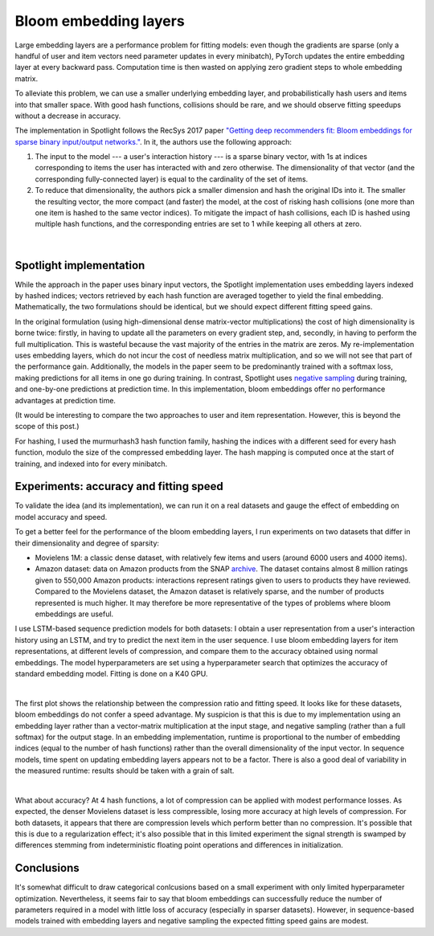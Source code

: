 Bloom embedding layers
======================

Large embedding layers are a performance problem for fitting models: even though the gradients are sparse (only a handful of user and item vectors need parameter updates in every minibatch), PyTorch updates the entire embedding layer at every backward pass. Computation time is then wasted on applying zero gradient steps to whole embedding matrix.

To alleviate this problem, we can use a smaller underlying embedding layer, and probabilistically hash users and items into that smaller space. With good hash functions, collisions should be rare, and we should observe fitting speedups without a decrease in accuracy.

The implementation in Spotlight follows the RecSys 2017 paper `"Getting deep recommenders fit: Bloom embeddings for sparse binary input/output networks." <https://arxiv.org/pdf/1706.03993.pdf>`_. In it, the authors use the following approach:

1. The input to the model --- a user's interaction history --- is a sparse binary vector, with 1s at indices corresponding to items the user has interacted with and zero otherwise. The dimensionality of that vector (and the corresponding fully-connected layer) is equal to the cardinality of the set of items.
2. To reduce that dimensionality, the authors pick a smaller dimension and hash the original IDs into it. The smaller the resulting vector, the more compact (and faster) the model, at the cost of risking hash collisions (one more than one item is hashed to the same vector indices). To mitigate the impact of hash collisions, each ID is hashed using multiple hash functions, and the corresponding entries are set to 1 while keeping all others at zero.

.. figure:: https://upload.wikimedia.org/wikipedia/commons/thumb/a/ac/Bloom_filter.svg/649px-Bloom_filter.svg.png
   :target: https://en.wikipedia.org/wiki/Bloom_filter
   :align: center

|


Spotlight implementation
------------------------

While the approach in the paper uses binary input vectors, the Spotlight implementation uses embedding layers indexed by hashed indices; vectors retrieved by each hash function are averaged together to yield the final embedding. Mathematically, the two formulations should be identical, but we should expect different fitting speed gains.

In the original formulation (using high-dimensional dense matrix-vector multiplications) the cost of high dimensionality is borne twice: firstly, in having to update all the parameters on every gradient step, and, secondly, in having to perform the full multiplication. This is wasteful because the vast majority of the entries in the matrix are zeros. My re-implementation uses embedding layers, which do not incur the cost of needless matrix multiplication, and so we will not see that part of the performance gain. Additionally, the models in the paper seem to be predominantly trained with a softmax loss, making predictions for all items in one go during training. In contrast, Spotlight uses `negative sampling <http://ruder.io/word-embeddings-softmax/index.html#negativesampling>`_ during training, and one-by-one predictions at prediction time. In this implementation, bloom embeddings offer no performance advantages at prediction time.

(It would be interesting to compare the two approaches to user and item representation. However, this is beyond the scope of this post.)

For hashing, I used the murmurhash3 hash function family, hashing the indices with a different seed for every hash function, modulo the size of the compressed embedding layer. The hash mapping is computed once at the start of training, and indexed into for every minibatch.

Experiments: accuracy and fitting speed
---------------------------------------

To validate the idea (and its implementation), we can run it on a real datasets and gauge the effect of embedding on model accuracy and speed.

To get a better feel for the performance of the bloom embedding layers, I run experiments on two datasets that differ in their dimensionality and degree of sparsity:

- Movielens 1M: a classic dense dataset, with relatively few items and users (around 6000 users and 4000 items).
- Amazon dataset: data on Amazon products from the SNAP `archive <https://snap.stanford.edu/data/amazon-meta.html>`_. The dataset contains almost 8 million ratings given to 550,000 Amazon products: interactions represent ratings given to users to products they have reviewed. Compared to the Movielens dataset, the Amazon dataset is relatively sparse, and the number of products represented is much higher. It may therefore be more representative of the types of problems where bloom embeddings are useful.

I use LSTM-based sequence prediction models for both datasets: I obtain a user representation from a user's interaction history using an LSTM, and try to predict the next item in the user sequence. I use bloom embedding layers for item representations, at different levels of compression, and compare them to the accuracy obtained using normal embeddings. The model hyperparameters are set using a hyperparameter search that optimizes the accuracy of standard embedding model. Fitting is done on a K40 GPU.

.. image:: sequence_time.png
   :align: center

|

The first plot shows the relationship between the compression ratio and fitting speed. It looks like for these datasets, bloom embeddings do not confer a speed advantage. My suspicion is that this is due to my implementation using an embedding layer rather than a vector-matrix multiplication at the input stage, and negative sampling (rather than a full softmax) for the output stage. In an embedding implementation, runtime is proportional to the number of embedding indices (equal to the number of hash functions) rather than the overall dimensionality of the input vector. In sequence models, time spent on updating embedding layers appears not to be a factor. There is also a good deal of variability in the measured runtime: results should be taken with a grain of salt.

.. image:: sequence_plot.png
   :align: center

|

What about accuracy? At 4 hash functions, a lot of compression can be applied with modest performance losses. As expected, the denser Movielens dataset is less compressible, losing more accuracy at high levels of compression. For both datasets, it appears that there are compression levels which perform better than no compression. It's possible that this is due to a regularization effect; it's also possible that in this limited experiment the signal strength is swamped by differences stemming from indeterministic floating point operations and differences in initialization.

Conclusions
-----------

It's somewhat difficult to draw categorical conlcusions based on a small experiment with only limited hyperparameter optimization. Nevertheless, it seems fair to say that bloom embeddings can successfully reduce the number of parameters required in a model with little loss of accuracy (especially in sparser datasets). However, in sequence-based models trained with embedding layers and negative sampling the expected fitting speed gains are modest.
